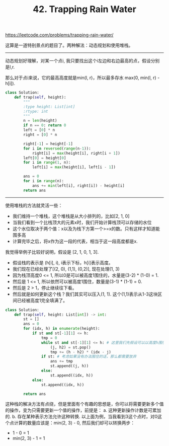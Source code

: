 #+title: 42. Trapping Rain Water

https://leetcode.com/problems/trapping-rain-water/

这算是一道特别景点的题目了。两种解法：动态规划和使用堆栈。

----------
动态规划好理解，对某一个点i, 我只要找出这个i左边和右边最高的点，假设分别是l,r.

那么对于点i来说，它的最高高度就是min(l, r)，所以最多存水 max(0, min(l, r) - h[i]).

#+BEGIN_SRC python
class Solution:
    def trap(self, height):
        """
        :type height: List[int]
        :rtype: int
        """
        n = len(height)
        if n == 0: return 0
        left = [0] * n
        right = [0] * n

        right[-1] = height[-1]
        for i in reversed(range(n-1)):
            right[i] = max(height[i], right[i + 1])
        left[0] = height[0]
        for i in range(1, n):
            left[i] = max(height[i], left[i - 1])

        ans = 0
        for i in range(n):
            ans += min(left[i], right[i]) - height[i]
        return ans
#+END_SRC

----------
使用堆栈的方法就灵活一些：
- 我们维持一个堆栈，这个堆栈是从大小排列的，比如[2, 1, 0]
- 当我们看到一个比栈顶大的元素x时，我们开始计算栈顶可以存储的水位
- 这个水位取决于两个值：x以及为栈下方第一个>=x的数。只有这样才知道能围多高
- 计算完毕之后，将x作为这一段的代表，相当于这一段高度都是x.

我觉得举例子比较好说明，假设是 [2, 1, 0, 1, 3].
- 假设栈的表示是 (h[i], i), i表示下标，h[i]表示高度。
- 我们现在已经处理了[(2, 0), (1,1), (0,2)], 现在处理(1, 3)
- 因为栈顶高度0 <= 1, 所以0是可以被高度1围住的，水量是(3-2) * (1-0) = 1.
- 然后是 1 <= 1, 所以依然可以被高度1围住，数量是(3-1) * (1-1) = 0.
- 然后是 2 > 1，停止继续往下看。
- 然后就是如何更新这个栈？我们其实可以压入(1, 1). 这个(1,1)表示从1-3这块区间已经被高度1完全填满了。

#+BEGIN_SRC python
class Solution:
    def trap(self, height: List[int]) -> int:
        st = []
        ans = 0
        for (idx, h) in enumerate(height):
            if st and st[-1][1] <= h:
                tmp = 0
                while st and st[-1][1] <= h: # 这里我们先假设可以以高度h围住
                    (j, h2) = st.pop()
                    tmp += (h - h2) * (idx - j)
                if st: # 考虑如果没有办法围住的话，那么都需要放弃
                    ans += tmp
                    st.append((j, h))
                else:
                    st.append((idx, h))
            else:
                st.append((idx, h))

        return ans
#+END_SRC

这种栈的解决方法有点绕，但是里面有个有趣的思想是，你可以将需要更新多个值的操作，变为只需要更新一个值的操作，前提是：
a. 这种更新操作计数是可累加的. b. 存在某种表示方法允许这种转换.
以上面为例，当我看到3这个点时，对0这个点计算的数量应该是：min(2, 3) - 0, 然后我们却可以转换两步：
- 1 - 0 = 1
- min(2, 3) - 1 = 1
